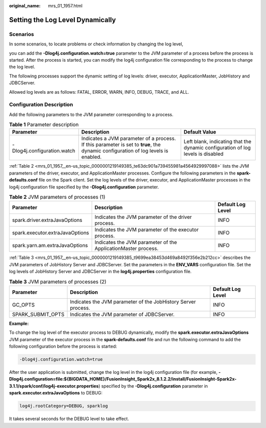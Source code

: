 :original_name: mrs_01_1957.html

.. _mrs_01_1957:

Setting the Log Level Dynamically
=================================

Scenarios
---------

In some scenarios, to locate problems or check information by changing the log level,

you can add the **-Dlog4j.configuration.watch=true** parameter to the JVM parameter of a process before the process is started. After the process is started, you can modify the log4j configuration file corresponding to the process to change the log level.

The following processes support the dynamic setting of log levels: driver, executor, ApplicationMaster, JobHistory and JDBCServer.

Allowed log levels are as follows: FATAL, ERROR, WARN, INFO, DEBUG, TRACE, and ALL.

Configuration Description
-------------------------

Add the following parameters to the JVM parameter corresponding to a process.

.. table:: **Table 1** Parameter description

   +-----------------------------+-----------------------------------------------------------------------------------------------------------------------------------+---------------------------------------------------------------------------------+
   | Parameter                   | Description                                                                                                                       | Default Value                                                                   |
   +=============================+===================================================================================================================================+=================================================================================+
   | -Dlog4j.configuration.watch | Indicates a JVM parameter of a process. If this parameter is set to **true**, the dynamic configuration of log levels is enabled. | Left blank, indicating that the dynamic configuration of log levels is disabled |
   +-----------------------------+-----------------------------------------------------------------------------------------------------------------------------------+---------------------------------------------------------------------------------+

:ref:`Table 2 <mrs_01_1957__en-us_topic_0000001219149385_te63dc901a739455981a4564929997088>` lists the JVM parameters of the driver, executor, and ApplicationMaster processes. Configure the following parameters in the **spark-defaults.conf** file on the Spark client. Set the log levels of the driver, executor, and ApplicationMaster processes in the log4j configuration file specified by the **-Dlog4j.configuration** parameter.

.. _mrs_01_1957__en-us_topic_0000001219149385_te63dc901a739455981a4564929997088:

.. table:: **Table 2** JVM parameters of processes (1)

   +---------------------------------+---------------------------------------------------------------+-------------------+
   | Parameter                       | Description                                                   | Default Log Level |
   +=================================+===============================================================+===================+
   | spark.driver.extraJavaOptions   | Indicates the JVM parameter of the driver process.            | INFO              |
   +---------------------------------+---------------------------------------------------------------+-------------------+
   | spark.executor.extraJavaOptions | Indicates the JVM parameter of the executor process.          | INFO              |
   +---------------------------------+---------------------------------------------------------------+-------------------+
   | spark.yarn.am.extraJavaOptions  | Indicates the JVM parameter of the ApplicationMaster process. | INFO              |
   +---------------------------------+---------------------------------------------------------------+-------------------+

:ref:`Table 3 <mrs_01_1957__en-us_topic_0000001219149385_t9699ea38453d469a8492f356e2b212cc>` describes the JVM parameters of JobHistory Server and JDBCServer. Set the parameters in the **ENV_VARS** configuration file. Set the log levels of JobHistory Server and JDBCServer in the **log4j.properties** configuration file.

.. _mrs_01_1957__en-us_topic_0000001219149385_t9699ea38453d469a8492f356e2b212cc:

.. table:: **Table 3** JVM parameters of processes (2)

   +-------------------+---------------------------------------------------------------+-------------------+
   | Parameter         | Description                                                   | Default Log Level |
   +===================+===============================================================+===================+
   | GC_OPTS           | Indicates the JVM parameter of the JobHistory Server process. | INFO              |
   +-------------------+---------------------------------------------------------------+-------------------+
   | SPARK_SUBMIT_OPTS | Indicates the JVM parameter of JDBCServer.                    | INFO              |
   +-------------------+---------------------------------------------------------------+-------------------+

**Example:**

To change the log level of the executor process to DEBUG dynamically, modify the **spark.executor.extraJavaOptions** JVM parameter of the executor process in the **spark-defaults.conf** file and run the following command to add the following configuration before the process is started:

.. code-block::

   -Dlog4j.configuration.watch=true

After the user application is submitted, change the log level in the log4j configuration file (for example, **-Dlog4j.configuration=file:${BIGDATA_HOME}/FusionInsight_Spark2x\_8.1.2.2/install/FusionInsight-Spark2x-3.1.1/spark/conf/log4j-executor.properties**) specified by the **-Dlog4j.configuration** parameter in **spark.executor.extraJavaOptions** to DEBUG:

.. code-block::

   log4j.rootCategory=DEBUG, sparklog

It takes several seconds for the DEBUG level to take effect.
